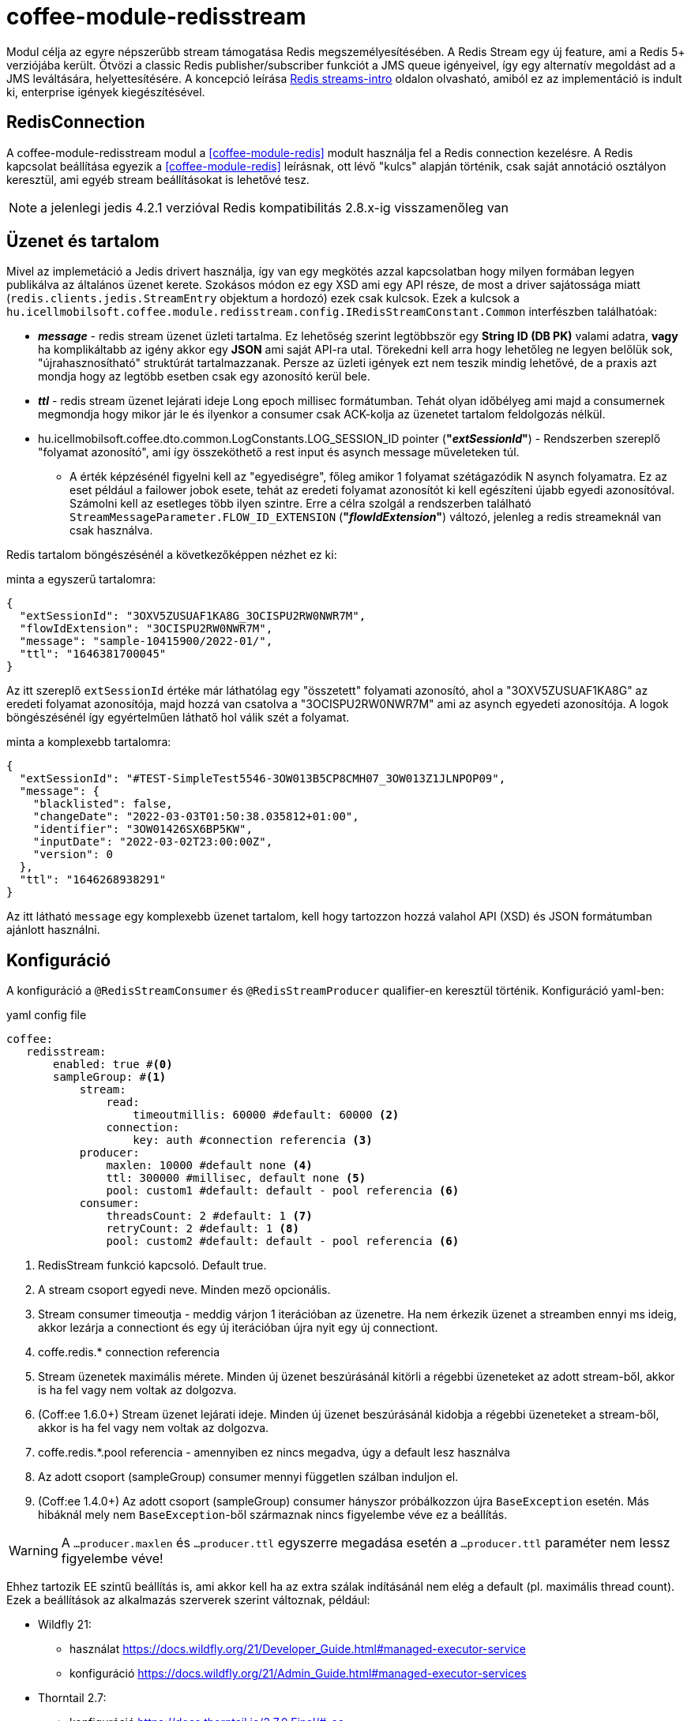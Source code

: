 [#common_module_coffee-module-redisstream]
= coffee-module-redisstream

Modul célja az egyre népszerűbb stream támogatása Redis megszemélyesítésében.
A Redis Stream egy új feature, ami a Redis 5+ verziójába került.
Ötvözi a classic Redis publisher/subscriber funkciót a JMS queue igényeivel,
így egy alternatív megoldást ad a JMS leváltására, helyettesítésére.
A koncepció leírása https://redis.io/topics/streams-intro[Redis streams-intro] oldalon olvasható,
amiból ez az implementáció is indult ki, enterprise igények kiegészítésével. 

== RedisConnection

A coffee-module-redisstream modul a <<coffee-module-redis>> modult használja fel a Redis connection kezelésre.
A Redis kapcsolat beállítása egyezik a <<coffee-module-redis>> leírásnak,
ott lévő "kulcs" alapján történik, csak saját annotáció osztályon keresztül,
ami egyéb stream beállításokat is lehetővé tesz.

NOTE: a jelenlegi jedis 4.2.1 verzióval Redis kompatibilitás 2.8.x-ig visszamenőleg van

== Üzenet és tartalom

Mivel az implemetáció a Jedis drivert használja,
így van egy megkötés azzal kapcsolatban hogy milyen formában legyen publikálva az
általános üzenet kerete.
Szokásos módon ez egy XSD ami egy API része,
de most a driver sajátossága miatt (`redis.clients.jedis.StreamEntry` objektum a hordozó) ezek csak kulcsok.
Ezek a kulcsok a
`hu.icellmobilsoft.coffee.module.redisstream.config.IRedisStreamConstant.Common`
interfészben találhatóak:

* *_message_* - redis stream üzenet üzleti tartalma.
Ez lehetőség szerint legtöbbször egy *String ID (DB PK)* valami adatra,
*vagy* ha komplikáltabb az igény akkor egy *JSON* ami saját API-ra utal.
Törekedni kell arra hogy lehetőleg ne legyen belőlük sok,
"újrahasznosítható" struktúrát tartalmazzanak.
Persze az üzleti igények ezt nem teszik mindig lehetővé,
de a praxis azt mondja hogy az legtöbb esetben csak egy azonosító kerül bele.
* *_ttl_* - redis stream üzenet lejárati ideje Long epoch millisec formátumban.
Tehát olyan időbélyeg ami majd a consumernek megmondja hogy mikor jár le és
ilyenkor a consumer csak ACK-kolja az üzenetet tartalom feldolgozás nélkül. 
* hu.icellmobilsoft.coffee.dto.common.LogConstants.LOG_SESSION_ID pointer (*"_extSessionId_"*) -
Rendszerben szereplő "folyamat azonosító",
ami így összeköthető a rest input és asynch message műveleteken túl.
** A érték képzésénél figyelni kell az "egyediségre",
főleg amikor 1 folyamat szétágazódik N asynch folyamatra.
Ez az eset például a failower jobok esete,
tehát az eredeti folyamat azonosítót ki kell egészíteni újabb egyedi azonosítóval.
Számolni kell az esetleges több ilyen szintre.
Erre a célra szolgál a rendszerben található `StreamMessageParameter.FLOW_ID_EXTENSION` (*"_flowIdExtension_"*) változó,
jelenleg a redis streameknál van csak használva.

Redis tartalom böngészésénél a következőképpen nézhet ez ki:

.minta a egyszerű tartalomra:
[source,json]
----
{
  "extSessionId": "3OXV5ZUSUAF1KA8G_3OCISPU2RW0NWR7M",
  "flowIdExtension": "3OCISPU2RW0NWR7M",
  "message": "sample-10415900/2022-01/",
  "ttl": "1646381700045"
}
----
Az itt szereplő `extSessionId` értéke már láthatólag egy "összetett" folyamati azonosító,
ahol a "3OXV5ZUSUAF1KA8G" az eredeti folyamat azonosítója,
majd hozzá van csatolva a "3OCISPU2RW0NWR7M" ami az asynch egyedeti azonosítója.
A logok böngészésénél így egyértelműen láthatő hol válik szét a folyamat.

.minta a komplexebb tartalomra:
[source,json]
----
{
  "extSessionId": "#TEST-SimpleTest5546-3OW013B5CP8CMH07_3OW013Z1JLNPOP09",
  "message": {
    "blacklisted": false,
    "changeDate": "2022-03-03T01:50:38.035812+01:00",
    "identifier": "3OW01426SX6BP5KW",
    "inputDate": "2022-03-02T23:00:00Z",
    "version": 0
  },
  "ttl": "1646268938291"
}
----
Az itt látható `message` egy komplexebb üzenet tartalom,
kell hogy tartozzon hozzá valahol API (XSD) és JSON formátumban ajánlott használni.

== Konfiguráció

A konfiguráció a `@RedisStreamConsumer` és `@RedisStreamProducer` qualifier-en keresztül történik.
Konfiguráció yaml-ben:

.yaml config file
[source,yaml]
----
coffee:
   redisstream:
       enabled: true #<0>
       sampleGroup: #<1>
           stream:
               read:
                   timeoutmillis: 60000 #default: 60000 <2>
               connection:
                   key: auth #connection referencia <3>
           producer:
               maxlen: 10000 #default none <4>
               ttl: 300000 #millisec, default none <5>
               pool: custom1 #default: default - pool referencia <6>
           consumer:
               threadsCount: 2 #default: 1 <7>
               retryCount: 2 #default: 1 <8>
               pool: custom2 #default: default - pool referencia <6>

----
<0> RedisStream funkció kapcsoló. Default true.
<1> A stream csoport egyedi neve. Minden mező opcionális.
<2> Stream consumer timeoutja - meddig várjon 1 iterációban az üzenetre.
Ha nem érkezik üzenet a streamben ennyi ms ideig,
akkor lezárja a connectiont és egy új iterációban újra nyit egy új connectiont.
<3> coffe.redis.* connection referencia
<4> Stream üzenetek maximális mérete.
Minden új üzenet beszúrásánál kitörli a régebbi üzeneteket az adott stream-ből,
akkor is ha fel vagy nem voltak az dolgozva.
<5> (Coff:ee 1.6.0+) Stream üzenet lejárati ideje.
Minden új üzenet beszúrásánál kidobja a régebbi üzeneteket a stream-ből,
akkor is ha fel vagy nem voltak az dolgozva.
<6> coffe.redis.*.pool referencia  - amennyiben ez nincs megadva, úgy a default lesz használva
<7> Az adott csoport (sampleGroup) consumer mennyi független szálban induljon el.
<8> (Coff:ee 1.4.0+) Az adott csoport (sampleGroup) consumer hányszor próbálkozzon újra `BaseException` esetén.
Más hibáknál mely nem `BaseException`-ből származnak nincs figyelembe véve ez a beállítás.

WARNING: A `...producer.maxlen` és `...producer.ttl` egyszerre megadása esetén
a `...producer.ttl` paraméter nem lessz figyelembe véve!

Ehhez tartozik EE szintű beállítás is,
ami akkor kell ha az extra szálak indításánál nem elég a default (pl. maximális thread count).
Ezek a beállítások az alkalmazás szerverek szerint változnak, például:

* Wildfly 21:

** használat https://docs.wildfly.org/21/Developer_Guide.html#managed-executor-service 
** konfiguráció https://docs.wildfly.org/21/Admin_Guide.html#managed-executor-services

* Thorntail 2.7:

** konfiguráció https://docs.thorntail.io/2.7.0.Final/#_ee

.MDC
A rendszer MDC szinten "retryCounter" néven loggolja hogy,
hányadik iterációban tart az újra próbálkozás
(`coffee.redisstream.sampleGroup.consumer.retryCount` konfiguráció).

=== RedisStreamService

Minden Redis stream művelet a
`hu.icellmobilsoft.coffee.module.redisstream.service.RedisStreamService`
osztályon keresztül történik.
Ha kell, akkor a CDI-n keresztül lehetőség van közvetlen elérni,
de praktikusabb inkább a _Producer_ és _Consumer_ célra készített osztályokat használni.

=== Producer

Üzenetek stream-be küldésére a
`hu.icellmobilsoft.coffee.module.redisstream.publisher.RedisStreamPublisher`
osztály szolgál, mint például:

[source,java]
----
@Inject
@RedisStreamProducer(configKey = "streamConfigKey", group = "streamGroup") //<1>
private RedisStreamPublisher redisStreamPublisher;
...
redisStreamPublisher.publish("message"); //<2>
// vagy
redisStreamPublisher.publish("alternativeGroup", "message");
redisStreamPublisher.publish(List.of("message-1", "message-2"));
redisStreamPublisher.publish("alternativeGroup", List.of("message-1", "message-2"));
redisStreamPublisher.publishPublications(List.of(
        RedisStreamPublication.of("group-1", "message-1"),
        RedisStreamPublication.of("group-2", "message-2")
// üzenet paraméterezése
long expiry = Instant.now().plus(5, ChronoUnit.MINUTES).toEpochMilli();
Map<String, String> map = Map.ofEntries(RedisStreamPublisher.parameterOf(StreamMessageParameter.TTL, expiry));
redisStreamPublisher.publish("message", parameters); //<3>

// vagy
RedisStreamPublication publication = RedisStreamPublication.of(id).withTTL(defaultTTL).withParameter(StreamMessageParameter.FLOW_ID_EXTENSION, id))
redisStreamPublisher.publishPublication(publication); //<4>
----
<1> "group" nem kötelező minden esetben
<2> Maga a "message" tartalom egyfajta coffee stream message struktúrába fog kerülni,
ami `IRedisStreamConstant.Common.DATA_KEY_MESSAGE` érték kulcsa.
Maga a message kiegészült még extra információval, mint pl. folyamat azonosító.
<3> Lehetséges egyedi projekt specifikus paramétereket is megadni.
A rendszer nyújtotta lehetőségeket a `hu.icellmobilsoft.coffee.module.redisstream.config.StreamMessageParameter`
enum osztályon keresztül lehet elérni
<4> A `RedisStreamPublication` All-in-one szerepet játszik az üzenet küldésénél,
beállított paraméterek felülcsapják a `redisStreamPublisher`-ben beállított _group_-ot.

TIP: Minden egyes `publish` hívás külön Jedis connection-ön történik, ezért adott
esetben érdemes lehet összegyűjteni a message-eket, és azokat listaként átadni.

.RedisStreamPublication
Hogyha egyszerre több üzenetet kell beküldeni akkor érdemes használni a
`hu.icellmobilsoft.coffee.module.redisstream.publisher.RedisStreamPublication` osztályt,
mely arra van felkészítve hogy minden üzenet saját paraméterekkel legyen kiegészítve,
vagy akár másik streamekre legyen küldve az üzenetek,
mint ami a `RedisStreamPublisher` injectnél történik.

Ilyenek például a:

* `StreamMessageParameter.TTL` - Üzenet lejárati ideje
* `StreamMessageParameter.FLOW_ID_EXTENSION` - szerepe hogy a SID loggolást egészíti ki
a könnyebb logok böngészése érdekében
* + egyéb egyedi beállítások

=== Consumer

A fenti konfig-hoz tartozó SampleConsumer használata:

.IRedisStreamConsumer.class
[source,java]
----
package hu.icellmobilsoft.redis.consume;

import javax.enterprise.context.Dependent;
import javax.inject.Inject;

import hu.icellmobilsoft.coffee.dto.exception.BaseException;
import hu.icellmobilsoft.coffee.module.redisstream.annotation.RedisStreamConsumer;
import hu.icellmobilsoft.coffee.module.redisstream.consumer.IRedisStreamConsumer;
import hu.icellmobilsoft.coffee.se.logging.Logger;
import hu.icellmobilsoft.sample.requestScope.Counter;
import hu.icellmobilsoft.sample.dependent.CounterDependent;
import hu.icellmobilsoft.sample.applicationScope.CounterApplication;
import redis.clients.jedis.StreamEntry;

@Dependent
@RedisStreamConsumer(configKey = "redisConfigKey", group = "sampleGroup")
public class SampleConsumer implements IRedisStreamConsumer {

    @Inject
    private Logger log;

    @Inject
    private Counter counter; // <1>

    @Inject
    private CounterDependent counterDependent; // <2>

    @Inject
    private CounterApplication counterApplication; // <3>

    @Override
    public void onStream(StreamEntry streamEntry) throws BaseException {
        log.info("Processing streamEntry [{0}]", streamEntry);
        counter.print();
        counterDependent.print();
        counterApplication.print();
    }
}
----
<1> A Counter osztály RequestScope-ban működik
<2> A CounterDependent osztály Dependent-ként működik
<3> A CounterApplication osztály ApplicationScope-ban működik

.IRedisStreamPipeConsumer.class
Létezik egy komplexebb `IRedisStreamPipeConsumer`,
mely célja a kiterjesztett stream fogyasztás lehetősége.
Az `IRedisStreamConsumer`-hez képest annyi a változás,
hogy az `Map<String, Object> onStream(StreamEntry streamEntry)` visszatérő értéke
a `void afterAck(StreamEntry streamEntry, Map<String, Object> onStreamResult)` bemenete.
A kettő funkció teljesen elkülönített saját requestScope-ban fut.

EE környezetben szükséges egyéb logikával is kiegészíteni a consumert,
ami például a folyamat azonosító, egyedi meta adatok,
ezért ajánlott az
`hu.icellmobilsoft.coffee.module.redisstream.consumer.AbstractStreamConsumer`
használata ami felkészíti az implementáló kozumert.
Ezzel a logikával küldi be az üzeneteket a
`hu.icellmobilsoft.coffee.module.redisstream.publisher.RedisStreamPublisher`
osztály is.
 
[source,java]
----
import javax.enterprise.inject.Model;
import javax.inject.Inject;

import hu.icellmobilsoft.coffee.dto.exception.BaseException;
import hu.icellmobilsoft.coffee.module.redisstream.annotation.RedisStreamConsumer;
import hu.icellmobilsoft.coffee.module.redisstream.consumer.AbstractStreamConsumer;

@Model
@RedisStreamConsumer(configKey = "redisConfigKey", group = "redisGroup")
public class SampleConsumer extends AbstractStreamConsumer {

    @Inject
    private Provider<Sample> sample;

    @Override
    public void doWork(String text) throws BaseException { // <1>
        sample.process(text);
    }
}
----
<1> A tartalma string vagy json lehet,
ami a _StreamEntry_-ből a RedisStreamConstant.Common#DATA_KEY_MAIN kulcs értéke 

==== Hogyan is működik?

Az alkalmazás felfutásánál például (több lehetőség van) a CDI `@Observes @Initialized(ApplicationScoped.class)` eventre kikeresi
az összes olyan osztályt, mely:

* `hu.icellmobilsoft.coffee.module.redisstream.consumer.IRedisStreamConsumer`
interfészt implementálja
* `hu.icellmobilsoft.coffee.module.redisstream.annotation.RedisStreamConsumer`
annotációval van ellátva

A talált osztályok annotációjából ismert a redis kapcsolat kulcsa és a stream csoport neve,
amiből kiegészíti a stream kulcs nevét és a beállításokat.
Az osztályokon végig iterál és mindegyik konfigurációja szerint létrehoz annyi példányt,
amit önálló szálakban futtat, a `hu.icellmobilsoft.coffee.module.redisstream.consumer.RedisStreamConsumerExecutor` segítségével.

Egy-egy szálban végtelen ciklusban az algoritmus kérdezi a Redis-ből az üzeneteket.
Első körben ellenőrzi hogy van-e megadott csoport és stream, ha nem létrehozza.
További körökben már ezt nem ellenőrzi.
Ha érkezik üzenet, annak az üzleti végrehajtására létrehoz egy automatán kezelt RequestScope-t:

. hogy a szokásos RequestScope logikánk használható legyen az üzenet feldolgozásánál
. minden üzenet tulajdonképpen egy valós requestnek felel meg annyi különbséggel hogy nem REST-en jön
. ez a logika a JMS scope kezelését is követi

A sikeres üzenet feldolgozás után lezárja a RequestScope-t és kiadja az ACK parancsot.

=== Starter

A konzumerek indítása több féle módon lehetséges,
például CDI esemény, CDI extension, manuális/késleltetett indítás, stb...

Ezekre elkészült egy
`hu.icellmobilsoft.coffee.module.redisstream.bootstrap.BaseRedisConsumerStarter`
ős osztály és egy
`hu.icellmobilsoft.coffee.module.redisstream.bootstrap.ConsumerStarterExtension`
CDI extension minta (ezzel lehetnek gondok például a konzumerekben használt JNDI feloldásnál)

WARNING: A coffee önmagában nem indítja a consumereket, ezt mindenkinek a projekten kell megtenni a saját igényei alapján. 

== Nem ACK-olt üzenetek

A jelen implementáció nem foglalkozik a lekért, de nem ACK-olt üzenetekkel.
Ezeket helyileg esetenként kell kezelni hogy mi történjen velük.
Az `hu.icellmobilsoft.coffee.module.redisstream.service.RedisStreamService` osztály
tartalmaz lekérdező és lekezelő metódusokat erre a célra,
amit fel lehet használni a beragadt üzleti folyamatban.
